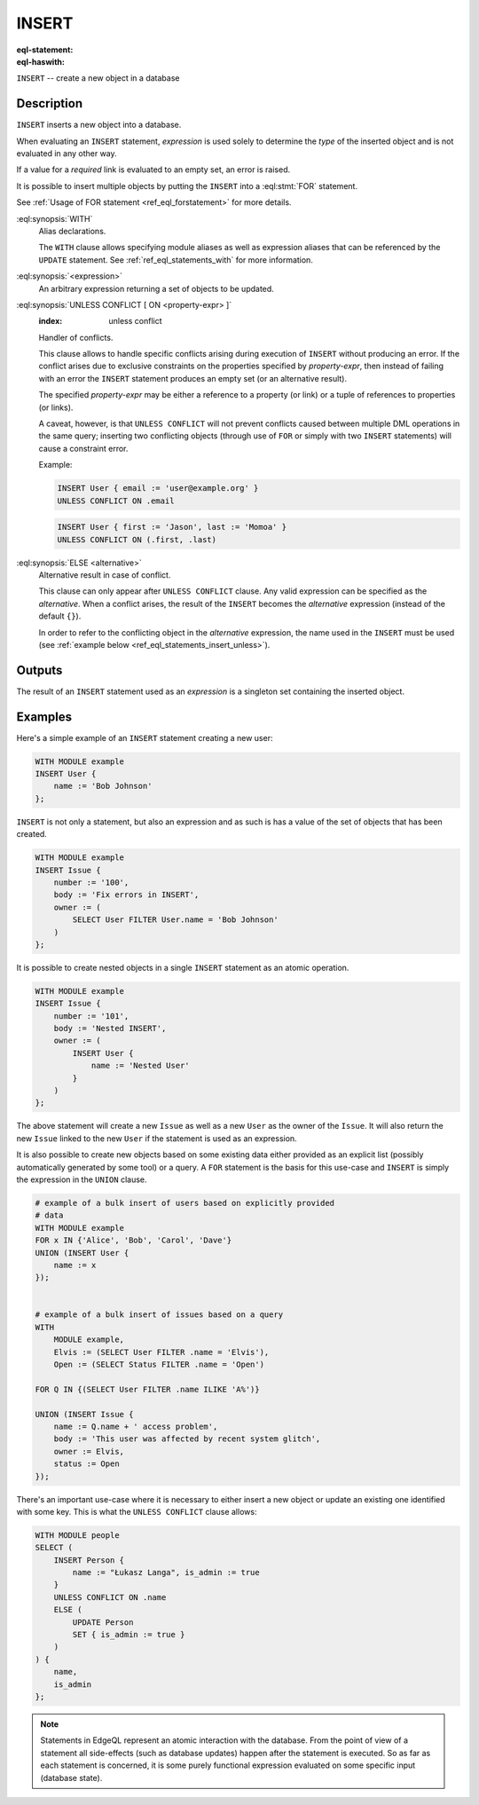 .. _ref_eql_statements_insert:

INSERT
======

:eql-statement:
:eql-haswith:

``INSERT`` -- create a new object in a database

.. eql:synopsis::

    [ WITH <with-spec> [ ,  ... ] ]
    INSERT <expression> [ <insert-shape> ]
    [ UNLESS CONFLICT
        [ ON <property-expr> [ ELSE <alternative> ] ]
    ] ;


Description
-----------

``INSERT`` inserts a new object into a database.

When evaluating an ``INSERT`` statement, *expression* is used solely to
determine the *type* of the inserted object and is not evaluated in any
other way.

If a value for a *required* link is evaluated to an empty set, an error is
raised.

It is possible to insert multiple objects by putting the ``INSERT``
into a :eql:stmt:`FOR` statement.

See :ref:`Usage of FOR statement <ref_eql_forstatement>` for more details.

:eql:synopsis:`WITH`
    Alias declarations.

    The ``WITH`` clause allows specifying module aliases as well
    as expression aliases that can be referenced by the ``UPDATE``
    statement.  See :ref:`ref_eql_statements_with` for more information.

:eql:synopsis:`<expression>`
    An arbitrary expression returning a set of objects to be updated.

    .. eql:synopsis::

        INSERT <expression>
        [ "{" <link> := <insert-value-expr> [, ...]  "}" ]

:eql:synopsis:`UNLESS CONFLICT [ ON <property-expr> ]`
    :index: unless conflict

    Handler of conflicts.

    This clause allows to handle specific conflicts arising during
    execution of ``INSERT`` without producing an error.  If the
    conflict arises due to exclusive constraints on the properties
    specified by *property-expr*, then instead of failing with an
    error the ``INSERT`` statement produces an empty set (or an
    alternative result).

    The specified *property-expr* may be either a reference to a
    property (or link) or a tuple of references to properties (or
    links).

    A caveat, however, is that ``UNLESS CONFLICT`` will not prevent
    conflicts caused between multiple DML operations in the same
    query; inserting two conflicting objects (through use of ``FOR``
    or simply with two ``INSERT`` statements) will cause a constraint
    error.

    Example:

    .. code-block:: edgeql

        INSERT User { email := 'user@example.org' }
        UNLESS CONFLICT ON .email

    .. code-block:: edgeql

        INSERT User { first := 'Jason', last := 'Momoa' }
        UNLESS CONFLICT ON (.first, .last)

:eql:synopsis:`ELSE <alternative>`
    Alternative result in case of conflict.

    This clause can only appear after ``UNLESS CONFLICT`` clause. Any
    valid expression can be specified as the *alternative*. When a
    conflict arises, the result of the ``INSERT`` becomes the
    *alternative* expression (instead of the default ``{}``).

    In order to refer to the conflicting object in the *alternative*
    expression, the name used in the ``INSERT`` must be used (see
    :ref:`example below <ref_eql_statements_insert_unless>`).

Outputs
-------

The result of an ``INSERT`` statement used as an *expression* is a
singleton set containing the inserted object.


Examples
--------

Here's a simple example of an ``INSERT`` statement creating a new user:

.. code-block:: edgeql

    WITH MODULE example
    INSERT User {
        name := 'Bob Johnson'
    };

``INSERT`` is not only a statement, but also an expression and as such
is has a value of the set of objects that has been created.

.. code-block:: edgeql

    WITH MODULE example
    INSERT Issue {
        number := '100',
        body := 'Fix errors in INSERT',
        owner := (
            SELECT User FILTER User.name = 'Bob Johnson'
        )
    };

It is possible to create nested objects in a single ``INSERT``
statement as an atomic operation.

.. code-block:: edgeql

    WITH MODULE example
    INSERT Issue {
        number := '101',
        body := 'Nested INSERT',
        owner := (
            INSERT User {
                name := 'Nested User'
            }
        )
    };

The above statement will create a new ``Issue`` as well as a new
``User`` as the owner of the ``Issue``. It will also return the new
``Issue`` linked to the new ``User`` if the statement is used as an
expression.

It is also possible to create new objects based on some existing data
either provided as an explicit list (possibly automatically generated
by some tool) or a query. A ``FOR`` statement is the basis for this
use-case and ``INSERT`` is simply the expression in the ``UNION``
clause.

.. code-block:: edgeql

    # example of a bulk insert of users based on explicitly provided
    # data
    WITH MODULE example
    FOR x IN {'Alice', 'Bob', 'Carol', 'Dave'}
    UNION (INSERT User {
        name := x
    });


    # example of a bulk insert of issues based on a query
    WITH
        MODULE example,
        Elvis := (SELECT User FILTER .name = 'Elvis'),
        Open := (SELECT Status FILTER .name = 'Open')

    FOR Q IN {(SELECT User FILTER .name ILIKE 'A%')}

    UNION (INSERT Issue {
        name := Q.name + ' access problem',
        body := 'This user was affected by recent system glitch',
        owner := Elvis,
        status := Open
    });

.. _ref_eql_statements_insert_unless:

There's an important use-case where it is necessary to either insert a
new object or update an existing one identified with some key. This is
what the ``UNLESS CONFLICT`` clause allows:

.. code-block:: edgeql

    WITH MODULE people
    SELECT (
        INSERT Person {
            name := "Łukasz Langa", is_admin := true
        }
        UNLESS CONFLICT ON .name
        ELSE (
            UPDATE Person
            SET { is_admin := true }
        )
    ) {
        name,
        is_admin
    };

.. note::

    Statements in EdgeQL represent an atomic interaction with the
    database. From the point of view of a statement all side-effects
    (such as database updates) happen after the statement is executed.
    So as far as each statement is concerned, it is some purely
    functional expression evaluated on some specific input (database
    state).
